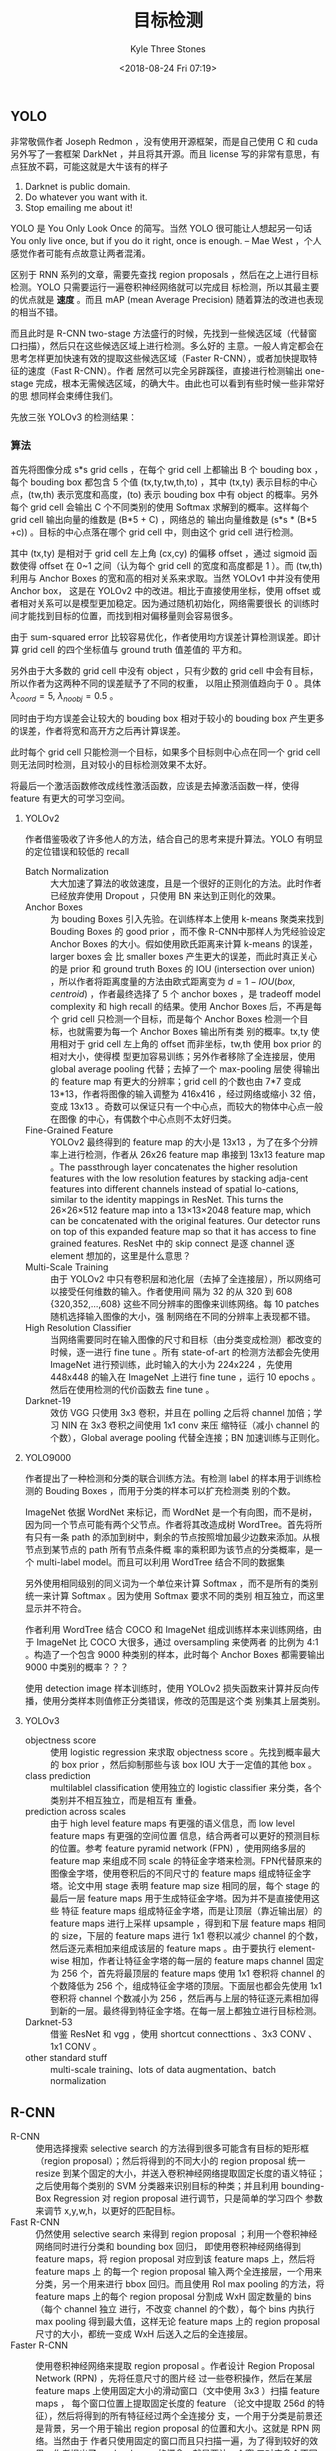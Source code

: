 #+TITLE:          目标检测
#+AUTHOR:         Kyle Three Stones
#+DATE:           <2018-08-24 Fri 07:19>
#+EMAIL:          kyleemail@163.com
#+ATTR_HTML:      :width 100%
#+OPTIONS:        H:3 num:t toc:nil \n:nil @:t ::t |:t ^:t f:t tex:t
#+TAGS:           目标检测, 深度学习
#+CATEGORIES:     深度学习


** YOLO

非常敬佩作者 Joseph Redmon ，没有使用开源框架，而是自己使用 C 和 cuda 另外写了一套框架 DarkNet ，并且将其开源。而且
license 写的非常有意思，有点狂放不羁，可能这就是大牛该有的样子

0. Darknet is public domain.
1. Do whatever you want with it.
2. Stop emailing me about it!

YOLO 是 You Only Look Once 的简写。当然 YOLO 很可能让人想起另一句话 You only live once, but if you do it right, once is
enough. -- Mae West ，个人感觉作者可能有点故意让两者混淆。

区别于 RNN 系列的文章，需要先查找 region proposals ，然后在之上进行目标检测。YOLO 只需要运行一遍卷积神经网络就可以完成目
标检测，所以其最主要的优点就是 *速度* 。而且 mAP (mean Average Precision) 随着算法的改进也表现的相当不错。

而且此时是 R-CNN two-stage 方法盛行的时候，先找到一些候选区域（代替窗口扫描），然后只在这些候选区域上进行检测。多么好的
主意。一般人肯定都会在思考怎样更加快速有效的提取这些候选区域（Faster R-CNN），或者加快提取特征的速度（Fast R-CNN）。作者
居然可以完全另辟蹊径，直接进行检测输出 one-stage 完成，根本无需候选区域，的确大牛。由此也可以看到有些时候一些非常好的思
想同样会束缚住我们。

先放三张 YOLOv3 的检测结果： 

[[./bottle.jpg]]

[[./person.jpg]]

[[./monkeyking.jpg]]


*** 算法

首先将图像分成 s*s grid cells ，在每个 grid cell 上都输出 B 个 bouding box ，每个 bouding box 都包含 5 个值
(tx,ty,tw,th,to) ，其中 (tx,ty) 表示目标的中心点，(tw,th) 表示宽度和高度，(to) 表示 bouding box 中有 object 的概率。另外
每个 grid cell 会输出 C 个不同类别的使用 Softmax 求解到的概率。这样每个 grid cell 输出向量的维数是 (B*5 + C) ，网络总的
输出向量维数是 (s*s * (B*5 +c)) 。目标的中心点落在哪个 grid cell 中，则由这个 grid cell 进行检测。

其中 (tx,ty) 是相对于 grid cell 左上角 (cx,cy) 的偏移 offset ，通过 sigmoid 函数使得 offset 在 0~1 之间（认为每个 grid
cell 的宽度和高度都是 1 ）。而 (tw,th) 利用与 Anchor Boxes 的宽和高的相对关系来求取。当然 YOLOv1 中并没有使用 Anchor box，
这是在 YOLOv2 中的改进。相比于直接使用坐标，使用 offset 或者相对关系可以是模型更加稳定。因为通过随机初始化，网络需要很长
的训练时间才能找到目标的位置，而找到相对偏移量则会容易很多。

由于 sum-squared error 比较容易优化，作者使用均方误差计算检测误差。即计算 grid cell 的四个坐标值与 ground truth 值差值的
平方和。

另外由于大多数的 grid cell 中没有 object ，只有少数的 grid cell 中会有目标，所以作者为这两种不同的误差赋予了不同的权重，
以阻止预测值趋向于 0 。具体 \(\lambda_{coord}=5, \ \lambda_{noobj}=0.5\) 。

同时由于均方误差会让较大的 bouding box 相对于较小的 bouding box 产生更多的误差，作者将宽和高开方之后再计算误差。

\begin{align*}
\lambda_{coord} \sum_{i=0}^{s^2} \sum_{j=0}^{B} {\mathit{1}}_{ij}^{obj} 
\left[ ( x_i - \hat{x}_i )^2 + ( y_i - \hat{y}_i )^2 + ( \sqrt{w_i} - \sqrt{ \hat{w}_i } )^2 
+ ( \sqrt{h_i} - \sqrt{ \hat{h}_i } )^2  \right]
\end{align*}

此时每个 grid cell 只能检测一个目标，如果多个目标则中心点在同一个 grid cell 则无法同时检测，且对较小的目标检测效果不太好。

将最后一个激活函数修改成线性激活函数，应该是去掉激活函数一样，使得 feature 有更大的可学习空间。


**** YOLOv2

作者借鉴吸收了许多他人的方法，结合自己的思考来提升算法。YOLO 有明显的定位错误和较低的 recall

+ Batch Normalization :: 大大加速了算法的收敛速度，且是一个很好的正则化的方法。此时作者已经放弃使用 Dropout ，只使用 BN
     来达到正则化的效果。
+ Anchor Boxes :: 为 bouding Boxes 引入先验。在训练样本上使用 k-means 聚类来找到 Bouding Boxes 的 good prior ，而不像
                  R-CNN中那样人为凭经验设定 Anchor Boxes 的大小。假如使用欧氏距离来计算 k-means 的误差，larger boxes 会
                  比 smaller boxes 产生更大的误差，而此时真正关心的是 prior 和 ground truth Boxes 的 IOU (intersection
                  over union) ，所以作者将距离度量的方法由欧式距离变为 \(d = 1 - IOU(box,centroid)\) ，作者最终选择了 5
                  个 anchor boxes ，是 tradeoff model complexity 和 high recall 的结果。使用 Anchor Boxes 后，不再是每个
                  grid cell 只检测一个目标，而是每个 Anchor Boxes 检测一个目标，也就需要为每一个 Anchor Boxes 输出所有类
                  别的概率。tx,ty 使用相对于 grid cell 左上角的 offset 而非坐标，tw,th 使用 box prior 的相对大小，使得模
                  型更加容易训练；另外作者移除了全连接层，使用 global average pooling 代替；去掉了一个 max-pooling 层使
                  得输出的 feature map 有更大的分辨率；grid cell 的个数也由 7*7 变成 13*13，作者将图像的输入调整为
                  416x416 ，经过网络或缩小 32 倍，变成 13x13 。奇数可以保证只有一个中心点，而较大的物体中心点一般在图像
                  的中心，有偶数个中心点则不太好归类。
+ Fine-Grained Feature :: YOLOv2 最终得到的 feature map 的大小是 13x13 ，为了在多个分辨率上进行检测，作者从 26x26
     feature map 串接到 13x13 feature map 。The passthrough layer concatenates the higher resolution features with the
     low resolution features by stacking adja-cent features into different channels instead of spatial lo-cations,
     similar to the identity mappings in ResNet. This turns the 26×26×512 feature map into a 13×13×2048 feature map,
     which can be concatenated with the original features. Our detector runs on top of this expanded feature map so that
     it has access to fine grained features. ResNet 中的 skip connect 是逐 channel 逐 element 想加的，这里是什么意思？
+ Multi-Scale Training :: 由于 YOLOv2 中只有卷积层和池化层（去掉了全连接层），所以网络可以接受任何维数的输入。作者使用间
     隔为 32 的从 320 到 608 {320,352,...,608} 这些不同分辨率的图像来训练网络。每 10 patches 随机选择输入图像的大小，强
     制网络在不同的分辨率上表现都不错。
+ High Resolution Classifier :: 当网络需要同时在输入图像的尺寸和目标（由分类变成检测）都改变的时候，逐一进行 fine tune
     。所有 state-of-art 的检测方法都会先使用 ImageNet 进行预训练，此时输入的大小为 224x224 ，先使用 448x448 的输入在
     ImageNet 上进行 fine tune ，运行 10 epochs 。然后在使用检测的代价函数去 fine tune 。
+ Darknet-19 :: 效仿 VGG 只使用 3x3 卷积，并且在 polling 之后将 channel 加倍；学习 NIN 在 3x3 卷积之间使用 1x1 conv 来压
                缩特征（减小 channel 的个数），Global average pooling 代替全连接；BN 加速训练与正则化。


**** YOLO9000

作者提出了一种检测和分类的联合训练方法。有检测 label 的样本用于训练检测的 Bouding Boxes ，而用于分类的样本可以扩充检测类
别的个数。

ImageNet 依据 WordNet 来标记，而 WordNet 是一个有向图，而不是树，因为同一个节点可能有两个父节点。作者将其改造成树
WordTree。首先将所有只有一条 path 的添加到树中，剩余的节点按照增加最少边数来添加。从根节点到某节点的 path 所有节点条件概
率的乘积即为该节点的分类概率，是一个 multi-label model。而且可以利用 WordTree 结合不同的数据集

另外使用相同级别的同义词为一个单位来计算 Softmax ，而不是所有的类别统一来计算 Softmax 。因为使用 Softmax 要求不同的类别
相互独立，而这里显示并不符合。

作者利用 WordTree 结合 COCO 和 ImageNet 组成训练样本来训练网络，由于 ImageNet 比 COCO 大很多，通过 oversampling 来使两者
的比例为 4:1 。构造了一个包含 9000 种类别的样本，此时每个 Anchor Boxes 都需要输出 9000 中类别的概率？？？

使用 detection image 样本训练时，使用 YOLOv2 损失函数来计算并反向传播，使用分类样本则值修正分类错误，修改的范围是这个类
别集其上层类别。


**** YOLOv3

+ objectness score :: 使用 logistic regression 来求取 objectness score 。先找到概率最大的 box prior ，然后抑制那些与该
     box IOU 大于一定值的其他 box 。
+ class prediction :: multilablel classification 使用独立的 logistic classifier 来分类，各个类别并不相互独立，而是相互有
     重叠。
+ prediction across scales :: 由于 high level feature maps 有更强的语义信息，而 low level feature maps 有更强的空间位置
     信息，结合两者可以更好的预测目标的位置。参考 feature pyramid network (FPN) ，使用网络多层的 feature map 来组成不同
     scale 的特征金字塔来检测。FPN代替原来的图像金字塔，使用卷积后的不同尺寸的 feature maps 组成特征金字塔。论文中用
     stage 表明 feature map size 相同的层，每个 stage 的最后一层 feature maps 用于生成特征金字塔。因为并不是直接使用这些
     特征 feature maps 组成特征金字塔，而是让顶层（靠近输出层）的 feature maps 进行上采样 upsample ，得到和下层 feature
     maps 相同的 size，下层的 feature maps 进行 1x1 卷积以减少 channel 的个数，然后逐元素相加来组成该层的 feature maps
     。由于要执行 element-wise 相加，作者让特征金字塔的每一层的 feature maps channel 固定为 256 个，首先将最顶层的
     feature maps 使用 1x1 卷积将 channel 的个数降低为 256 个，组成特征金字塔的顶层。下面层也都会先使用 1x1 卷积将
     channel 个数减小为 256 ，然后再与上层的特征逐元素相加得到新的一层。最终得到特征金字塔。在每一层上都独立进行目标检测。
+ Darknet-53 :: 借鉴 ResNet 和 vgg ，使用 shortcut connecttions 、3x3 CONV 、1x1 CONV 。
+ other standard stuff :: multi-scale training、lots of data augmentation、batch normalization 


** R-CNN

+ R-CNN :: 使用选择搜索 selective search 的方法得到很多可能含有目标的矩形框（region proposal）；然后将得到的不同大小的
           region proposal 统一 resize 到某个固定的大小，并送入卷积神经网络提取固定长度的语义特征；之后使用每个类别的
           SVM 分类器来识别目标的种类；并且利用 bounding-Box Regression 对 region proposal 进行调节，只是简单的学习四个
           参数来调节 x,y,w,h，以更好的匹配目标。
+ Fast R-CNN :: 仍然使用 selective search 来得到 region proposal ；利用一个卷积神经网络同时进行分类和 bounding box 回归，
                即使用卷积神经网络得到 feature maps，将 region proposal 对应到该 feature maps 上，然后将 feature maps 上
                的每一个 region proposal 输入两个全连接层，一个用来分类，另一个用来进行 bbox 回归。而且使用 RoI max
                pooling 的方法，将 feature maps 上的每个 region proposal 分割成 WxH 固定数量的 bins （每个 channel 独立
                进行，不改变 channel 的个数），每个 bins 内执行 max pooling 得到最大值，这样无论 feature maps 上的
                region proposal 尺寸的大小，都统一变成 WxH 后送入之后的全连接层。
+ Faster R-CNN :: 使用卷积神经网络来提取 region proposal 。作者设计 Region Proposal Network (RPN) ，先将任意尺寸的图片经
                  过一些卷积操作，然后在某层 feature maps 上使用固定大小的滑动窗口（文中使用 3x3 ）扫描 feature maps ，
                  每个窗口位置上提取固定长度的 feature （论文中提取 256d 的特征），然后将得到的所有特征经过两个全连接分
                  支，一个用于分类是前景还是背景，另一个用于输出 region proposal 的位置和大小。这就是 RPN 网络。当然由于
                  作者只使用固定的窗口而且只扫描一遍，为了得到较好的效果，作者提出了 anchor boxes 的概念，就是要让一个窗
                  口对应多个不同大小的矩形框。具体作者使用了 128^2, 256^2, 512^2 和 1:1, 1:2, 2:1 组合成的 k=9 种不同大
                  小的 anchor boxes （作者将输入图像都 rescale 到 1000*600，这些 anchor boxes 对应的都是输入图像上的矩形
                  框）。The design of multi-scale anchors is a key component for sharing features without extra cost for
                  addressing scales. 这样 RPN 中的每个窗口 ： 都对应了 k 个anchor boxes ，分类分支生成 2k 个输出，回归分
                  支生成 4k 个输出。根据卷积层尺寸的不同最终得到输出的维数也不同，假如卷积层大小为 WxH ，那么分类层最终
                  将有 WxHx2k个输出，回归层有 WxHx4k 个输出。并且滑动窗口可以使用 3x3 的卷积实现，后面的两个分类和回归分
                  支可以使用1x1 卷积实现。训练 RPN 网络时使用分类和回归两者的共同误差来训练网络。检测网络使用 Fast R-CNN
                  的方式实现，每个 RoI 输出 C+1 个类别概率以及 4C 个物体边框（C 为物体的种类）。注意，每一个 feature
                  maps 上的 region proposal 都需要独立经过 RoI max pooling （各个 channel 独立进行 max pooling ，即保持
                  channel 个数不变，只是空间上分成了许多 bins） 然后输入之后的全连接，这里并没有实现共享。另外作者让 RPN
                  网络和 Fast R-CNN 网络共享大部分卷积操作，具体作者采用 4 步训练法来训练网络
                  1. 使用 ImageNet 进行预训练，然后使用 RPN 网络进行 fine-tune
                  2. 同样使用 ImageNet 上预训练的网络和上一步训练得到的 region proposal 来训练 Fast R-CNN 网络
                  3. 利用第 2 步中得到的参数来初始化 RPN 网络中共享的卷积层参数，并固定这些卷积层的参数，只 fine-tune
                     RPN 独有的参数
                  4. 固定共享层的参数，值训练检测网络的参数


** MASK R-CNN

Mask R-CNN 最主要的共享在于图像分割，放在这里作为目标检测似乎有点不妥。

效果图：

[[./mask.jpg]]

在 Faster R-CNN 的基础上再增加一个用于分割的 branch ，采用 FCN 全卷积神经网络来对目标进行分割。采用逐元素分类的方法，对
每个 RoI 输出 kxmxm 个输出，而不是将其整合称一个向量（会损失空间位置信息），其中 k 表示目标的类别的个数，m 是经过
RoIAlign 之后得到的固定大小。使用二分类来判定每个像素点是否属于某个类别的目标。

由于采用 pixel-to-pixel 的形式，故需要让 RoI 和原图精准对应，作者在 RoI pooling 的基础上进行上进行了改进，不再对 RoI 的
边界坐标和 bins 的大小进行量化（当求取的是浮点数时进行取整），而是保留这些浮点值；并在每一个 bins 内使用双线性差值得到采
样个数个（论文中使用的是 4 ，即在每一个 bins 内使用双线性差值求得 4 个点的值，4 个点将一个 bin 分成大小相等的 9 份； We
note that the results are not sensitive to the exact sampling locations, or how many points are sampled, as long as no
quantization is performed.）点的值，然后使用 max 或者 average pooling （作者表明两者影响不大，并且论文中采用了 average
pooling）得到该 bin 的输出。No quantization is performed on any coordinates involved in the RoI, its bins, or the
sampling points.

损失采用分类边框回归和分割误差三者的和表示。 \(L = L_{cls} + L_{box} + L_{mask}\)

The mask branch has a Km 2 - dimensional output for each RoI, which encodes K binary masks of resolution m × m, one for
each of the K classes. To this we apply a per-pixel sigmoid, and define L mask as the average binary cross-entropy loss.
For an RoI associated with ground-truth class k, L mask is only defined on the k-th mask (other mask outputs do not
contribute to the loss).

MASK R-CNN 使用了特征金字塔 FPN


** SSD



** FPN

feature pyramid network : 由于 high level feature maps 有更强的语义信息，而 low level feature maps 有更强的空间位置信息，
结合两者可以更好的预测目标的位置。使用网络多层的 feature map 来组成不同 scale 的特征金字塔来检测。FPN 代替原来的图像金字
塔，使用卷积后的不同尺寸的 feature maps 组成特征金字塔。论文中用 stage 表明 feature map size 相同的层，每个 stage 的最后
一层 feature maps 用于生成特征金字塔。因为并不是直接使用这些特征 feature maps 组成特征金字塔，而是让顶层（靠近输出层）的
feature maps 进行上采样 upsample ，得到和下层 feature maps 相同的 size，下层的 feature maps 进行 1x1 卷积以减少 channel
的个数，然后逐元素相加来组成该层的 feature maps 。由于要执行 element-wise 相加，作者让特征金字塔的每一层的 feature maps
channel 固定为 256 个，首先将最顶层的 feature maps 使用 1x1 卷积将 channel 的个数降低为 256 个，组成特征金字塔的顶层。下
面层也都会先使用 1x1 卷积将 channel 个数减小为 256 ，然后再与上层的特征逐元素相加得到新的一层。最终得到特征金字塔。在每
一层上都独立进行目标检测。

RPN 采用 FPN ： 在一个特征层使用一个固定的大小的 anchor （不过仍然有三种比例）
